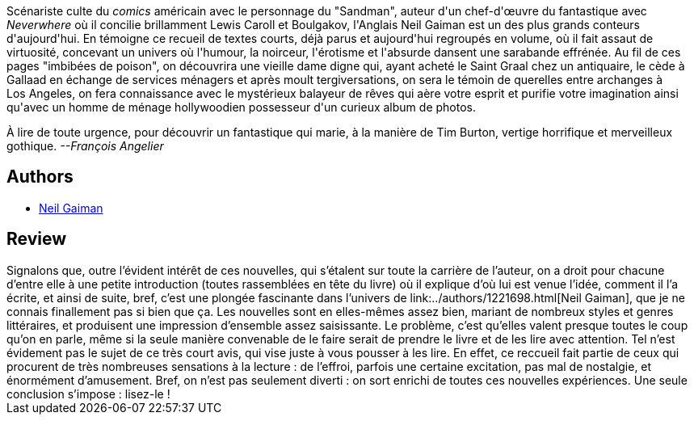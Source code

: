 :jbake-type: post
:jbake-status: published
:jbake-title: Miroirs et fumée
:jbake-tags:  rayon-imaginaire,_année_2004,_mois_janv.,_note_4,fantastique,read
:jbake-date: 2004-01-06
:jbake-depth: ../../
:jbake-uri: goodreads/books/9782290325452.adoc
:jbake-bigImage: https://i.gr-assets.com/images/S/compressed.photo.goodreads.com/books/1335976956l/2364469._SY160_.jpg
:jbake-smallImage: https://i.gr-assets.com/images/S/compressed.photo.goodreads.com/books/1335976956l/2364469._SY75_.jpg
:jbake-source: https://www.goodreads.com/book/show/2364469
:jbake-style: goodreads goodreads-book

++++
<div class="book-description">
Scénariste culte du <i>comics</i> américain avec le personnage du "Sandman", auteur d'un chef-d'œuvre du fantastique avec <i>Neverwhere</i> où il concilie brillamment Lewis Caroll et Boulgakov, l'Anglais Neil Gaiman est un des plus grands conteurs d'aujourd'hui. En témoigne ce recueil de textes courts, déjà parus et aujourd'hui regroupés en volume, où il fait assaut de virtuosité, concevant un univers où l'humour, la noirceur, l'érotisme et l'absurde dansent une sarabande effrénée. Au fil de ces pages "imbibées de poison", on découvrira une vieille dame digne qui, ayant acheté le Saint Graal chez un antiquaire, le cède à Gallaad en échange de services ménagers et après moult tergiversations, on sera le témoin de querelles entre archanges à Los Angeles, on fera connaissance avec le mystérieux balayeur de rêves qui aère votre esprit et purifie votre imagination ainsi qu'avec un homme de ménage hollywoodien possesseur d'un curieux album de photos. <p>À lire de toute urgence, pour découvrir un fantastique qui marie, à la manière de Tim Burton, vertige horrifique et merveilleux gothique. <i>--François Angelier</i></p>
</div>
++++


## Authors
* link:../authors/1221698.html[Neil Gaiman]



## Review

++++
Signalons que, outre l’évident intérêt de ces nouvelles, qui s’étalent sur toute la carrière de l’auteur, on a droit pour chacune d’entre elle à une petite introduction (toutes rassemblées en tête du livre) où il explique d’où lui est venue l’idée, comment il l’a écrite, et ainsi de suite, bref, c’est une plongée fascinante dans l’univers de link:../authors/1221698.html[Neil Gaiman], que je ne connais finallement pas si bien que ça. Les nouvelles sont en elles-mêmes assez bien, mariant de nombreux styles et genres littéraires, et produisent une impression d’ensemble assez saisissante. Le problème, c’est qu’elles valent presque toutes le coup qu’on en parle, même si la seule manière convenable de le faire serait de prendre le livre et de les lire avec attention. Tel n’est évidement pas le sujet de ce très court avis, qui vise juste à vous pousser à les lire. En effet, ce reccueil fait partie de ceux qui procurent de très nombreuses sensations à la lecture : de l’effroi, parfois une certaine excitation, pas mal de nostalgie, et énormément d’amusement. Bref, on n’est pas seulement diverti : on sort enrichi de toutes ces nouvelles expériences. Une seule conclusion s’impose : lisez-le !
++++